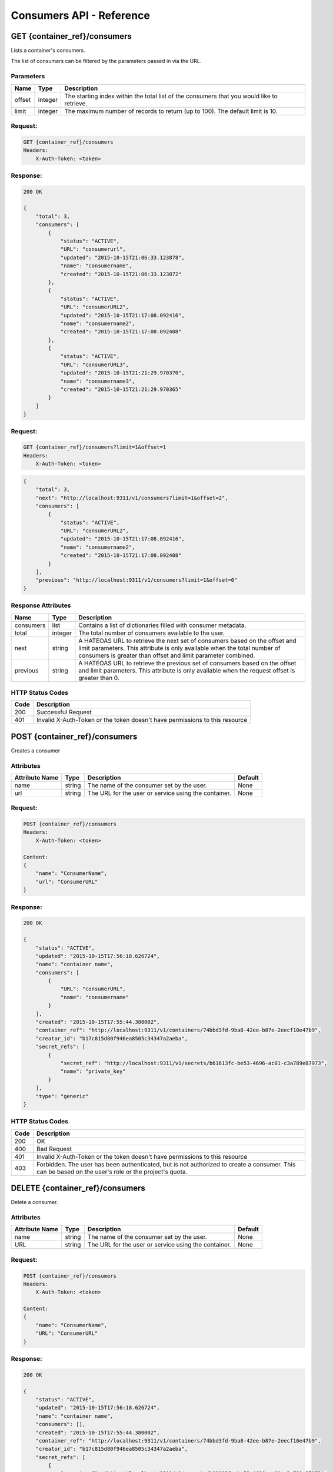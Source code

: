 *************************
Consumers API - Reference
*************************

GET {container_ref}/consumers
#############################
Lists a container's consumers.

The list of consumers can be filtered by the parameters passed in via the URL.

.. _consumer_parameters:

Parameters
**********

+----------+---------+----------------------------------------------------------------+
| Name     | Type    | Description                                                    |
+==========+=========+================================================================+
| offset   | integer | The starting index within the total list of the consumers that |
|          |         | you would like to retrieve.                                    |
+----------+---------+----------------------------------------------------------------+
| limit    | integer | The maximum number of records to return (up to 100). The       |
|          |         | default limit is 10.                                           |
+----------+---------+----------------------------------------------------------------+


Request:
********

.. code-block:: javascript

    GET {container_ref}/consumers
    Headers:
        X-Auth-Token: <token>

Response:
*********

.. code-block:: javascript

    200 OK

    {
        "total": 3,
        "consumers": [
            {
                "status": "ACTIVE",
                "URL": "consumerurl",
                "updated": "2015-10-15T21:06:33.123878",
                "name": "consumername",
                "created": "2015-10-15T21:06:33.123872"
            },
            {
                "status": "ACTIVE",
                "URL": "consumerURL2",
                "updated": "2015-10-15T21:17:08.092416",
                "name": "consumername2",
                "created": "2015-10-15T21:17:08.092408"
            },
            {
                "status": "ACTIVE",
                "URL": "consumerURL3",
                "updated": "2015-10-15T21:21:29.970370",
                "name": "consumername3",
                "created": "2015-10-15T21:21:29.970365"
            }
        ]
    }

Request:
********

.. code-block:: javascript

    GET {container_ref}/consumers?limit=1&offset=1
    Headers:
        X-Auth-Token: <token>

.. code-block:: javascript

    {
        "total": 3,
        "next": "http://localhost:9311/v1/consumers?limit=1&offset=2",
        "consumers": [
            {
                "status": "ACTIVE",
                "URL": "consumerURL2",
                "updated": "2015-10-15T21:17:08.092416",
                "name": "consumername2",
                "created": "2015-10-15T21:17:08.092408"
            }
        ],
        "previous": "http://localhost:9311/v1/consumers?limit=1&offset=0"
    }

.. _consumer_response_attributes:

Response Attributes
*******************

+-----------+---------+----------------------------------------------------------------+
| Name      | Type    | Description                                                    |
+===========+=========+================================================================+
| consumers | list    | Contains a list of dictionaries filled with consumer metadata. |
+-----------+---------+----------------------------------------------------------------+
| total     | integer | The total number of consumers available to the user.           |
+-----------+---------+----------------------------------------------------------------+
| next      | string  | A HATEOAS URL to retrieve the next set of consumers based on   |
|           |         | the offset and limit parameters. This attribute is only        |
|           |         | available when the total number of consumers is greater than   |
|           |         | offset and limit parameter combined.                           |
+-----------+---------+----------------------------------------------------------------+
| previous  | string  | A HATEOAS URL to retrieve the previous set of consumers based  |
|           |         | on the offset and limit parameters. This attribute is only     |
|           |         | available when the request offset is greater than 0.           |
+-----------+---------+----------------------------------------------------------------+


.. _consumer_status_codes:

HTTP Status Codes
*****************

+------+-----------------------------------------------------------------------------+
| Code | Description                                                                 |
+======+=============================================================================+
| 200  | Successful Request                                                          |
+------+-----------------------------------------------------------------------------+
| 401  | Invalid X-Auth-Token or the token doesn't have permissions to this resource |
+------+-----------------------------------------------------------------------------+


.. _post_consumers:

POST {container_ref}/consumers
##############################

Creates a consumer

Attributes
**********

+----------------------------+---------+----------------------------------------------+------------+
| Attribute Name             | Type    | Description                                  | Default    |
+============================+=========+==============================================+============+
| name                       | string  | The name of the consumer set by the user.    | None       |
+----------------------------+---------+----------------------------------------------+------------+
| url                        | string  | The URL for the user or service using the    | None       |
|                            |         | container.                                   |            |
+----------------------------+---------+----------------------------------------------+------------+

Request:
********

.. code-block:: javascript

    POST {container_ref}/consumers
    Headers:
        X-Auth-Token: <token>

    Content:
    {
        "name": "ConsumerName",
        "url": "ConsumerURL"
    }

Response:
*********

.. code-block:: javascript

    200 OK

    {
        "status": "ACTIVE",
        "updated": "2015-10-15T17:56:18.626724",
        "name": "container name",
        "consumers": [
            {
                "URL": "consumerURL",
                "name": "consumername"
            }
        ],
        "created": "2015-10-15T17:55:44.380002",
        "container_ref": "http://localhost:9311/v1/containers/74bbd3fd-9ba8-42ee-b87e-2eecf10e47b9",
        "creator_id": "b17c815d80f946ea8505c34347a2aeba",
        "secret_refs": [
            {
                "secret_ref": "http://localhost:9311/v1/secrets/b61613fc-be53-4696-ac01-c3a789e87973",
                "name": "private_key"
            }
        ],
        "type": "generic"
    }


HTTP Status Codes
*****************

+------+-----------------------------------------------------------------------------+
| Code | Description                                                                 |
+======+=============================================================================+
| 200  | OK                                                                          |
+------+-----------------------------------------------------------------------------+
| 400  | Bad Request                                                                 |
+------+-----------------------------------------------------------------------------+
| 401  | Invalid X-Auth-Token or the token doesn't have permissions to this resource |
+------+-----------------------------------------------------------------------------+
| 403  | Forbidden.  The user has been authenticated, but is not authorized to       |
|      | create a consumer. This can be based on the user's role or the              |
|      | project's quota.                                                            |
+------+-----------------------------------------------------------------------------+


.. _delete_consumer:

DELETE {container_ref}/consumers
################################

Delete a consumer.

Attributes
**********

+----------------------------+---------+----------------------------------------------+------------+
| Attribute Name             | Type    | Description                                  | Default    |
+============================+=========+==============================================+============+
| name                       | string  | The name of the consumer set by the user.    | None       |
+----------------------------+---------+----------------------------------------------+------------+
| URL                        | string  | The URL for the user or service using the    | None       |
|                            |         | container.                                   |            |
+----------------------------+---------+----------------------------------------------+------------+

Request:
********

.. code-block:: javascript

    POST {container_ref}/consumers
    Headers:
        X-Auth-Token: <token>

    Content:
    {
        "name": "ConsumerName",
        "URL": "ConsumerURL"
    }


Response:
*********

.. code-block:: javascript

    200 OK

    {
        "status": "ACTIVE",
        "updated": "2015-10-15T17:56:18.626724",
        "name": "container name",
        "consumers": [],
        "created": "2015-10-15T17:55:44.380002",
        "container_ref": "http://localhost:9311/v1/containers/74bbd3fd-9ba8-42ee-b87e-2eecf10e47b9",
        "creator_id": "b17c815d80f946ea8505c34347a2aeba",
        "secret_refs": [
            {
                "secret_ref": "http://localhost:9311/v1/secrets/b61613fc-be53-4696-ac01-c3a789e87973",
                "name": "private_key"
            }
        ],
    "type": "generic"
    }


HTTP Status Codes
*****************

+------+-----------------------------------------------------------------------------+
| Code | Description                                                                 |
+======+=============================================================================+
| 200  | OK                                                                          |
+------+-----------------------------------------------------------------------------+
| 401  | Invalid X-Auth-Token or the token doesn't have permissions to this resource |
+------+-----------------------------------------------------------------------------+
| 404  | Not Found                                                                   |
+------+-----------------------------------------------------------------------------+
